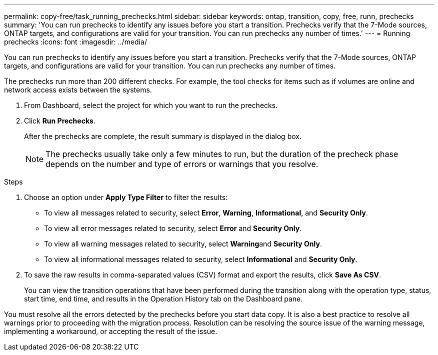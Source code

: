 ---
permalink: copy-free/task_running_prechecks.html
sidebar: sidebar
keywords: ontap, transition, copy, free, runn, prechecks
summary: 'You can run prechecks to identify any issues before you start a transition. Prechecks verify that the 7-Mode sources, ONTAP targets, and configurations are valid for your transition. You can run prechecks any number of times.'
---
= Running prechecks
:icons: font
:imagesdir: ../media/

[.lead]
You can run prechecks to identify any issues before you start a transition. Prechecks verify that the 7-Mode sources, ONTAP targets, and configurations are valid for your transition. You can run prechecks any number of times.

The prechecks run more than 200 different checks. For example, the tool checks for items such as if volumes are online and network access exists between the systems.

. From Dashboard, select the project for which you want to run the prechecks.
. Click *Run Prechecks*.
+
After the prechecks are complete, the result summary is displayed in the dialog box.
+
NOTE: The prechecks usually take only a few minutes to run, but the duration of the precheck phase depends on the number and type of errors or warnings that you resolve.

.Steps
. Choose an option under *Apply Type Filter* to filter the results:
 ** To view all messages related to security, select *Error*, *Warning*, *Informational*, and *Security Only*.
 ** To view all error messages related to security, select *Error* and *Security Only*.
 ** To view all warning messages related to security, select **Warning**and *Security Only*.
 ** To view all informational messages related to security, select *Informational* and *Security Only*.
. To save the raw results in comma-separated values (CSV) format and export the results, click *Save As CSV*.
+
You can view the transition operations that have been performed during the transition along with the operation type, status, start time, end time, and results in the Operation History tab on the Dashboard pane.

You must resolve all the errors detected by the prechecks before you start data copy. It is also a best practice to resolve all warnings prior to proceeding with the migration process. Resolution can be resolving the source issue of the warning message, implementing a workaround, or accepting the result of the issue.

